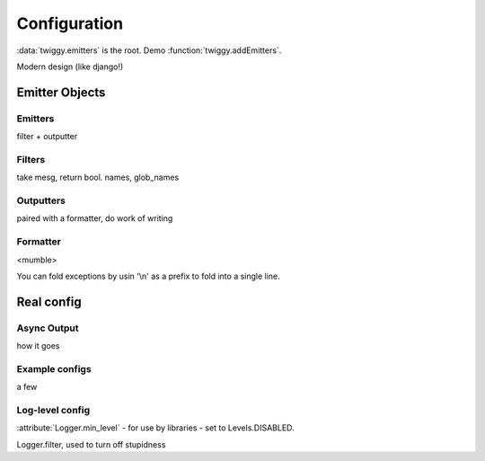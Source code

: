 ######################
Configuration
######################

:data:`twiggy.emitters` is the root. Demo :function:`twiggy.addEmitters`.

Modern design (like django!)

**********************
Emitter Objects
**********************

Emitters
========
filter + outputter

Filters
=======
take mesg, return bool. names, glob_names

Outputters
==========
paired with a formatter, do work of writing

Formatter
==========
<mumble>

.. _folding-exceptions:

You can fold exceptions by usin '\\n' as a prefix to fold into a single line.

***********************
Real config
***********************

Async Output
============
how it goes

Example configs
===============
a few

Log-level config
================
:attribute:`Logger.min_level` - for use by libraries - set to Levels.DISABLED.


Logger.filter, used to turn off stupidness


